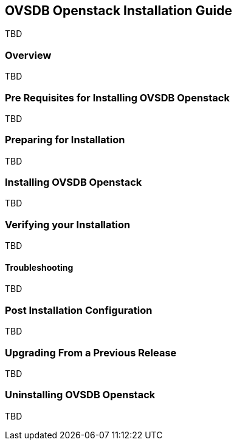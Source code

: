 == OVSDB Openstack Installation Guide
TBD

=== Overview
TBD

=== Pre Requisites for Installing OVSDB Openstack
TBD

=== Preparing for Installation
TBD

=== Installing OVSDB Openstack
TBD

=== Verifying your Installation
TBD

==== Troubleshooting
TBD

=== Post Installation Configuration
TBD

=== Upgrading From a Previous Release
TBD

=== Uninstalling OVSDB Openstack
TBD
